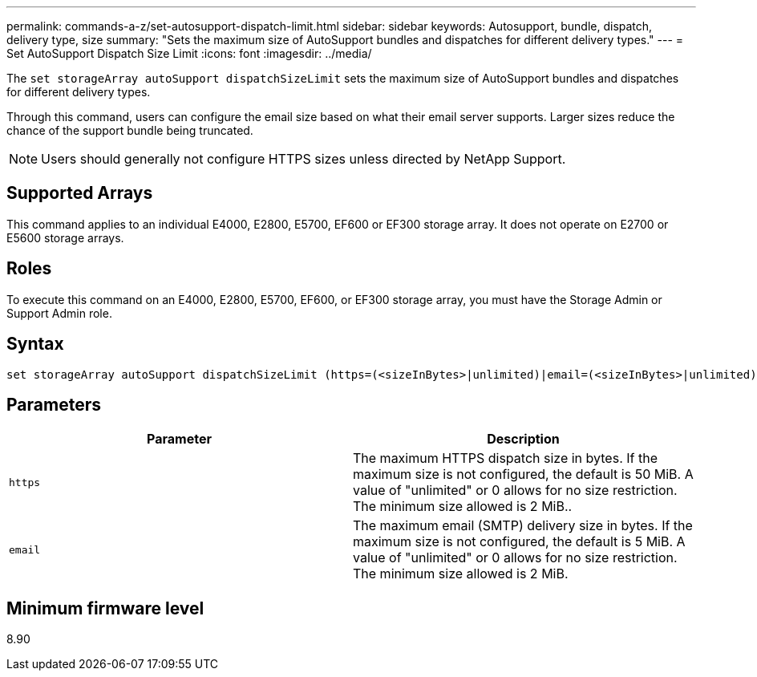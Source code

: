 ---
permalink: commands-a-z/set-autosupport-dispatch-limit.html
sidebar: sidebar
keywords: Autosupport, bundle, dispatch, delivery type, size
summary: "Sets the maximum size of AutoSupport bundles and dispatches for different delivery types."
---
= Set AutoSupport Dispatch Size Limit
:icons: font
:imagesdir: ../media/

[.lead]
The `set storageArray autoSupport dispatchSizeLimit` sets the maximum size of AutoSupport bundles and dispatches for different delivery types.

Through this command, users can configure the email size based on what their email server supports. Larger sizes reduce the chance of the support bundle being truncated. 

NOTE: Users should generally not configure HTTPS sizes unless directed by NetApp Support.

== Supported Arrays

This command applies to an individual E4000, E2800, E5700, EF600 or EF300 storage array. It does not operate on E2700 or E5600 storage arrays.

== Roles

To execute this command on an E4000, E2800, E5700, EF600, or EF300 storage array, you must have the Storage Admin or Support Admin role.

== Syntax
[subs=+macros]
[source,cli]
----

set storageArray autoSupport dispatchSizeLimit (https=(<sizeInBytes>|unlimited)|email=(<sizeInBytes>|unlimited));
----

== Parameters

[cols="2*",options="header"]
|===
| Parameter| Description
a|
`https`
a|
The maximum HTTPS dispatch size in bytes. If the maximum size is not configured, the default is 50 MiB. A value of "unlimited" or 0 allows for no size restriction. The minimum size allowed is 2 MiB..
a|
`email`
a|
The maximum email (SMTP) delivery size in bytes. If the maximum size is not configured, the default is 5 MiB. A value of "unlimited" or 0 allows for no size restriction. The minimum size allowed is 2 MiB.
|===

== Minimum firmware level

8.90
